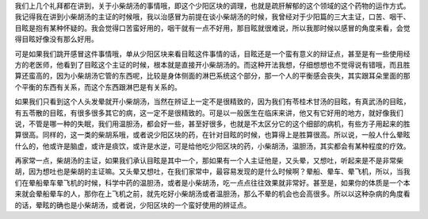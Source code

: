 我们上几个礼拜都在讲到，关于小柴胡汤的事情哦，即这个少阳区块的调理，也就是疏肝解郁的这个领域的这个药物的运作方式。我记得我在讲到小柴胡汤的主证的时候哦，我以治感冒为前提在谈小柴胡汤的时候，我曾经对于少阳篇的三大主证，口苦、咽干、目眩是抱有某种怀疑的。我会觉得口苦蛮好用的，咽干就有一点不好用，那目眩就很难说，所以我那时候以感冒的角度来看，会觉得目眩好像没有那么好用。
 
可是如果我们跳开感冒这件事情哦，单从少阳区块来看目眩这件事情的话，目眩还是一个蛮有意义的辩证点，甚至是有一些使用经方的老医师，他看到了目眩这个主证的时候，根本就是直接开小柴胡汤的。而这种开法我想，仔细想想也不觉得说有错哦，而且胜算还蛮高的，因为小柴胡汤它管的东西呢，比较是身体侧面的淋巴系统这个部分，那一个人的平衡感会丧失，其实跟耳朵里面的那个平衡的东西有关系，而这个东西跟淋巴是有关系的。
 
如果我们只看到这个人头发晕就开小柴胡汤，当然在辨证上一定不是很精致的，因为我们有苓桂术甘汤的目眩，有真武汤的目眩，有五苓散的目眩，有很多很多其它的病，这一定不是很精致的。可是以一般医生在临床来讲，他又有它好用的地方，就好像我们说，不管是哪一种的失眠，我们用温胆汤，都会好一些，甚至好很多，也就是不太区分它的这个细部的病机，有些方子用起来的胜算很高。同样的，这一类的柴胡系哦，或者说少阳区块的药，在针对目眩的时候，也算得上是胜算很高。所以说，一般人什么晕眩什么的，他或许是脑虚，或许是痰饮，或许是水逆，可是给他吃少阳区块的药，小柴胡汤，温胆汤，其实都会有某种程度的疗效。
 
再家常一点，柴胡汤的主证，如果我们承认目眩是其中一个，那如果有一个人主证他是，又头晕，又想吐，听起来是不是非常柴胡，因为想吐也是柴胡的主证嘛。又头晕又想吐，在我们家常中，最容易发现的是什么时候啊？晕船、晕车、晕飞机，所以，当我们在晕船晕车晕飞机的时候，科学中药的温胆汤，或者是小柴胡汤，吃一点点往往效果就非常好。甚至是，如果你的体质是一个本来就会晕船晕车的人，那你在上飞机之前，就先吃好小柴胡汤或者温胆汤，那么不晕的机会也会高很多。所以以这种杂病的角度看的话，晕眩的确也是小柴胡汤，或者说，少阳区块的一个蛮好使用的辨证点。
